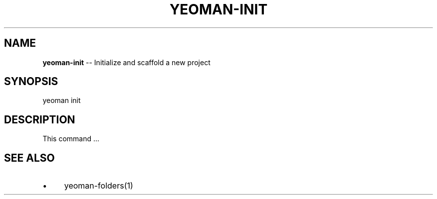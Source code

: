 .\" Generated with Ronnjs 0.3.8
.\" http://github.com/kapouer/ronnjs/
.
.TH "YEOMAN\-INIT" "1" "July 2012" "" ""
.
.SH "NAME"
\fByeoman-init\fR \-\- Initialize and scaffold a new project
.
.SH "SYNOPSIS"
.
.nf
yeoman init
.
.fi
.
.SH "DESCRIPTION"
This command \.\.\.
.
.SH "SEE ALSO"
.
.IP "\(bu" 4
yeoman\-folders(1)
.
.IP "" 0

